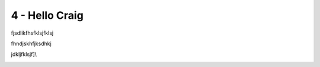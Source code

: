 4 - Hello Craig
===============

fjsdlikfhsfklsjfklsj

fhndjskhfjksdhkj

jdkljfklsjf]\\

.. image:: media/1.jpg
   :width: 4.875in
   :height: 6.5in
